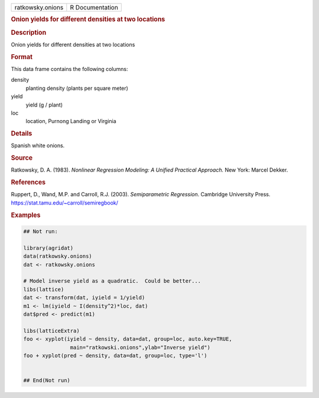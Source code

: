 .. container::

   .. container::

      ================ ===============
      ratkowsky.onions R Documentation
      ================ ===============

      .. rubric:: Onion yields for different densities at two locations
         :name: onion-yields-for-different-densities-at-two-locations

      .. rubric:: Description
         :name: description

      Onion yields for different densities at two locations

      .. rubric:: Format
         :name: format

      This data frame contains the following columns:

      density
         planting density (plants per square meter)

      yield
         yield (g / plant)

      loc
         location, Purnong Landing or Virginia

      .. rubric:: Details
         :name: details

      Spanish white onions.

      .. rubric:: Source
         :name: source

      Ratkowsky, D. A. (1983). *Nonlinear Regression Modeling: A Unified
      Practical Approach.* New York: Marcel Dekker.

      .. rubric:: References
         :name: references

      Ruppert, D., Wand, M.P. and Carroll, R.J. (2003). *Semiparametric
      Regression*. Cambridge University Press.
      https://stat.tamu.edu/~carroll/semiregbook/

      .. rubric:: Examples
         :name: examples

      .. code:: R

         ## Not run: 

         library(agridat)
         data(ratkowsky.onions)
         dat <- ratkowsky.onions

         # Model inverse yield as a quadratic.  Could be better...
         libs(lattice)
         dat <- transform(dat, iyield = 1/yield)
         m1 <- lm(iyield ~ I(density^2)*loc, dat)
         dat$pred <- predict(m1)

         libs(latticeExtra)
         foo <- xyplot(iyield ~ density, data=dat, group=loc, auto.key=TRUE,
                        main="ratkowski.onions",ylab="Inverse yield")
         foo + xyplot(pred ~ density, data=dat, group=loc, type='l')


         ## End(Not run)
